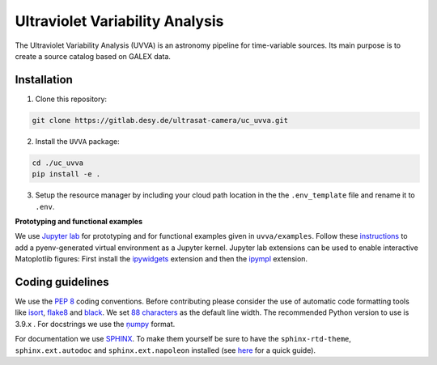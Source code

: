 Ultraviolet Variability Analysis
================================

The Ultraviolet Variability Analysis (UVVA) is an astronomy pipeline
for time-variable sources. Its main purpose is to create a source catalog
based on GALEX data.

.. image:: https://gitlab.desy.de/ultrasat-camera/uc_uvva/badges/main/pipeline.svg
    :target: https://gitlab.desy.de/ultrasat-camera/uc_uvva/-/commits/main
    :alt: pipeline status
    
.. image:: https://gitlab.desy.de/ultrasat-camera/uc_uvva/badges/main/coverage.svg
    :target: https://gitlab.desy.de/ultrasat-camera/uc_uvva/-/commits/main
    :alt: coverage report

Installation
------------

1. Clone this repository:

.. code:: bash

   git clone https://gitlab.desy.de/ultrasat-camera/uc_uvva.git
 
2. Install the ``UVVA`` package:

.. code:: bash

  cd ./uc_uvva
  pip install -e .

3. Setup the resource manager by including your cloud path location in the the ``.env_template`` file and rename it to ``.env``.

**Prototyping and functional examples**

We use `Jupyter lab <https://github.com/jupyterlab/jupyterlab>`__ for prototyping and for functional examples given in ``uvva/examples``.
Follow these `instructions <https://albertauyeung.github.io/2020/08/17/pyenv-jupyter.html/>`__ to add  a pyenv-generated virtual environment as a Jupyter kernel. Jupyter lab extensions can be used to enable interactive Matoplotlib figures: First install the `ipywidgets <https://github.com/jupyter-widgets/ipywidgets>`__ extension and then the `ipympl <https://github.com/matplotlib/ipympl>`__ extension.

Coding guidelines
-----------------

We use the `PEP 8 <https://realpython.com/python-pep8/>`__ coding conventions.
Before contributing please consider the use of automatic code formatting
tools like `isort <https://github.com/pycqa/isort>`__,
`flake8 <https://github.com/PyCQA/flake8>`__ and
`black <https://black.readthedocs.io/en/stable/#>`__. We set `88 characters <https://black.readthedocs.io/en/stable/the_black_code_style/current_style.html?highlight=88%20#line-length>`__ as the default line width. The recommended Python
version to use is 3.9.x . For docstrings we use the
`ņumpy <https://sphinxcontrib-napoleon.readthedocs.io/en/latest/example_numpy.html>`__ 
format.

For documentation we use `SPHINX <https://www.sphinx-doc.org/en/master/>`__. To make them yourself be 
sure to have the ``sphinx-rtd-theme``, ``sphinx.ext.autodoc``
and ``sphinx.ext.napoleon``  installed (see 
`here <https://betterprogramming.pub/auto-documenting-a-python-project-using-sphinx-8878f9ddc6e9>`__ 
for a quick guide).
